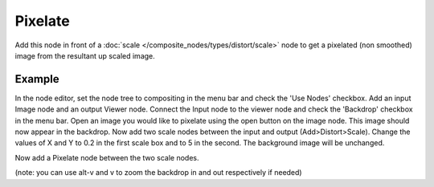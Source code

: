 
********
Pixelate
********

Add this node in front of a :doc:`scale </composite_nodes/types/distort/scale>`
node to get a pixelated (non smoothed) image from the resultant up scaled image.

.. figure:: /images/composite_node_filter_pixelate.png
   :width: 514px
   :figwidth: 514px

Example
=======

In the node editor, set the node tree to compositing in the menu bar and check the 'Use Nodes' checkbox.
Add an input Image node and an output Viewer node.
Connect the Input node to the viewer node and check the 'Backdrop' checkbox in the menu bar.
Open an image you would like to pixelate using the open button on the image node.
This image should now appear in the backdrop.
Now add two scale nodes between the input and output (Add>Distort>Scale).
Change the values of X and Y to 0.2 in the first scale box and to 5 in the second.
The background image will be unchanged.

Now add a Pixelate node between the two scale nodes.

(note: you can use alt-v and v to zoom the backdrop in and out respectively if needed)
